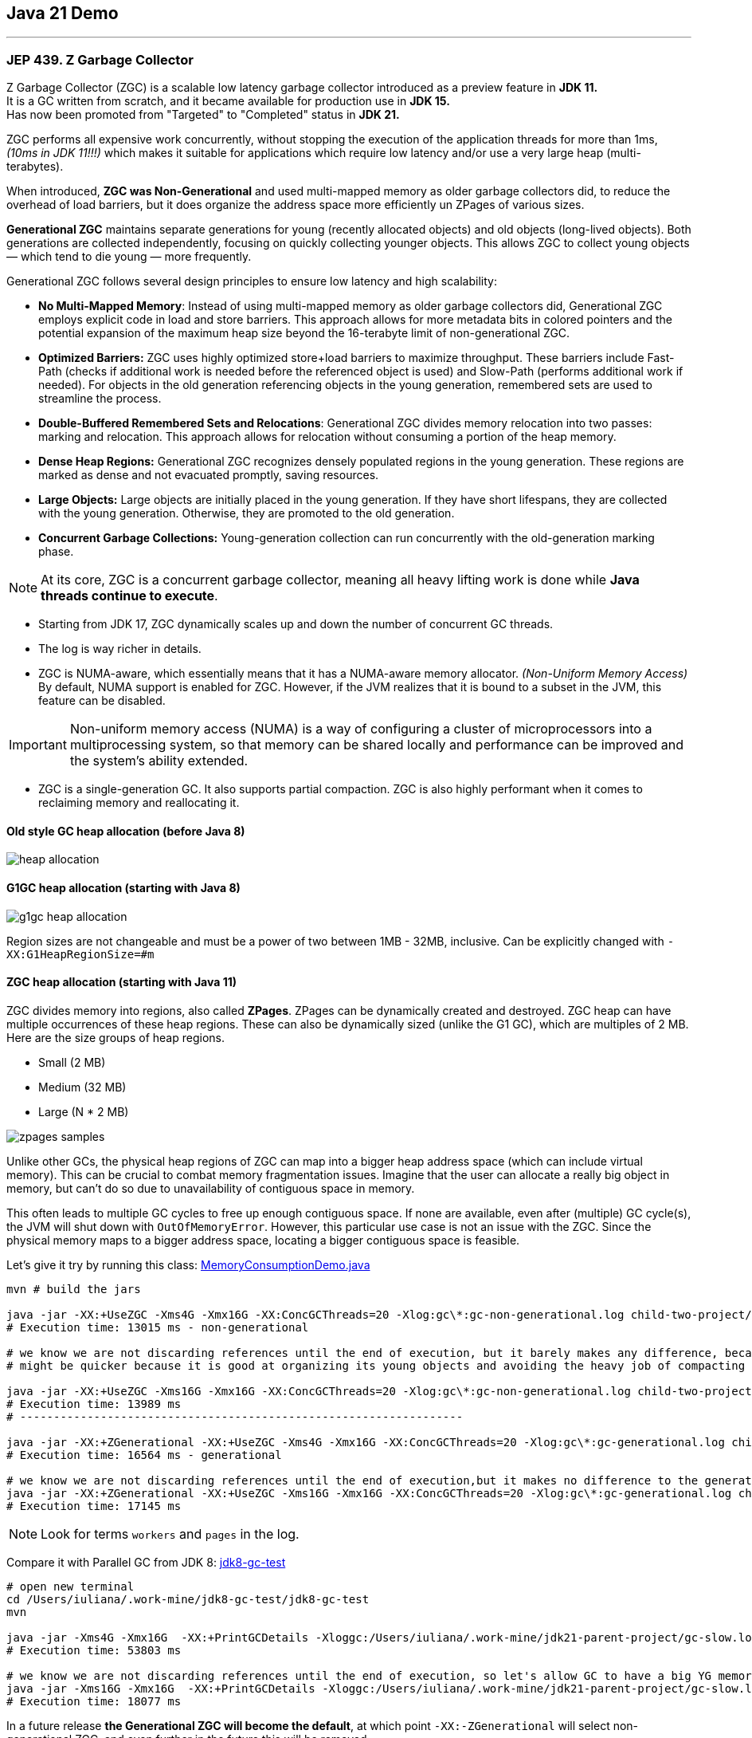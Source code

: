 == Java 21 Demo

'''

=== JEP 439. Z Garbage Collector

Z Garbage Collector (ZGC) is a scalable low latency garbage collector introduced as a preview feature in *JDK 11.* +
It is a GC written from scratch, and it became available for production use in *JDK 15.* +
Has now been promoted from "Targeted" to "Completed" status in *JDK 21.*

ZGC performs all expensive work concurrently, without stopping the execution  of the application threads for more than 1ms, _(10ms in JDK 11!!!)_ which makes it suitable for applications which require low latency and/or use a very large heap (multi-terabytes).

When introduced, *ZGC was Non-Generational* and used multi-mapped memory as older garbage collectors did, to reduce the overhead of load barriers, but it does organize the address space more efficiently un ZPages of various sizes.

*Generational ZGC* maintains separate generations for young (recently allocated objects) and old objects (long-lived objects). Both generations are collected independently, focusing on quickly collecting younger objects. This allows ZGC to collect young objects — which tend to die young — more frequently.

Generational ZGC follows several design principles to ensure low latency and high scalability:

* *No Multi-Mapped Memory*: Instead of using multi-mapped memory as older garbage collectors did, Generational ZGC employs explicit code in load and store barriers. This approach allows for more metadata bits in colored pointers and the potential expansion of the maximum heap size beyond the 16-terabyte limit of non-generational ZGC.
* *Optimized Barriers:* ZGC uses highly optimized store+load barriers to maximize throughput. These barriers include Fast-Path (checks if additional work is needed before the referenced object is used) and Slow-Path (performs additional work if needed). For objects in the old generation referencing objects in the young generation, remembered sets are used to streamline the process.
* *Double-Buffered Remembered Sets and Relocations*: Generational ZGC divides memory relocation into two passes: marking and relocation. This approach allows for relocation without consuming a portion of the heap memory.
* *Dense Heap Regions:* Generational ZGC recognizes densely populated regions in the young generation. These regions are marked as dense and not evacuated promptly, saving resources.
* *Large Objects:* Large objects are initially placed in the young generation. If they have short lifespans, they are collected with the young generation. Otherwise, they are promoted to the old generation.
* *Concurrent Garbage Collections:* Young-generation collection can run concurrently with the old-generation marking phase.

NOTE: At its core, ZGC is a concurrent garbage collector, meaning all heavy lifting work is done while *Java threads continue to execute*.

* Starting from JDK 17, ZGC dynamically scales up and down the number of concurrent GC threads.
* The log is way richer in details.
* ZGC is NUMA-aware, which essentially means that it has a NUMA-aware memory allocator. _(Non-Uniform Memory Access)_ By default, NUMA support is enabled for ZGC. However, if the JVM realizes that it is bound to a subset in the JVM, this feature can be disabled.

IMPORTANT: Non-uniform memory access (NUMA) is a way of configuring a cluster of microprocessors into a multiprocessing system, so that memory can be shared locally and performance can be improved and the system’s ability extended.

* ZGC is a single-generation GC. It also supports partial compaction. ZGC is also highly performant when it comes to reclaiming memory and reallocating it.


==== Old style GC heap allocation (before Java 8)

image::heap-allocation.png[]

==== G1GC heap allocation (starting with Java 8)

image::g1gc-heap-allocation.png[]

Region sizes are not changeable and must be a power of two between 1MB - 32MB, inclusive. Can be explicitly changed with `-XX:G1HeapRegionSize=#m`

==== ZGC heap allocation (starting with Java 11)

ZGC divides memory into regions, also called *ZPages*. ZPages can be dynamically created and destroyed. ZGC heap can have multiple occurrences of these heap regions.  These can also be dynamically sized (unlike the G1 GC), which are multiples of 2 MB. Here are the size groups of heap regions.

* Small (2 MB)
* Medium (32 MB)
* Large (N * 2 MB)

image::zpages-samples.png[]

Unlike other GCs, the physical heap regions of ZGC can map into a bigger heap address space (which can include virtual memory). This can be crucial to combat memory fragmentation issues. Imagine that the user can allocate a really big object in memory, but can’t do so due to unavailability of contiguous space in memory.

This often leads to multiple GC cycles to free up enough contiguous space. If none are available, even after (multiple) GC cycle(s), the JVM will shut down with `OutOfMemoryError`. However, this particular use case is not an issue with the ZGC. Since the physical memory maps to a bigger address space, locating a bigger contiguous space is feasible.

Let's give it try by running this class: link:/Users/iuliana/.work-mine/jdk21-parent-project/child-two-project/src/main/java/org/mytoys/MemoryConsumptionDemo.java[MemoryConsumptionDemo.java]

[source]
----
mvn # build the jars

java -jar -XX:+UseZGC -Xms4G -Xmx16G -XX:ConcGCThreads=20 -Xlog:gc\*:gc-non-generational.log child-two-project/target/child-two-project-2.0-SNAPSHOT.jar
# Execution time: 13015 ms - non-generational

# we know we are not discarding references until the end of execution, but it barely makes any difference, because non-generational ZGC resized the ZPages to fit its needs
# might be quicker because it is good at organizing its young objects and avoiding the heavy job of compacting the heap

java -jar -XX:+UseZGC -Xms16G -Xmx16G -XX:ConcGCThreads=20 -Xlog:gc\*:gc-non-generational.log child-two-project/target/child-two-project-2.0-SNAPSHOT.jar
# Execution time: 13989 ms
# ------------------------------------------------------------------

java -jar -XX:+ZGenerational -XX:+UseZGC -Xms4G -Xmx16G -XX:ConcGCThreads=20 -Xlog:gc\*:gc-generational.log child-two-project/target/child-two-project-2.0-SNAPSHOT.jar
# Execution time: 16564 ms - generational

# we know we are not discarding references until the end of execution,but it makes no difference to the generational one
java -jar -XX:+ZGenerational -XX:+UseZGC -Xms16G -Xmx16G -XX:ConcGCThreads=20 -Xlog:gc\*:gc-generational.log child-two-project/target/child-two-project-2.0-SNAPSHOT.jar
# Execution time: 17145 ms
----

NOTE: Look for terms `workers` and `pages` in the log.

Compare it with Parallel GC from JDK 8: link:/Users/iuliana/.work-mine/jdk8-gc-test/jdk8-gc-test[jdk8-gc-test]

[source]
----
# open new terminal
cd /Users/iuliana/.work-mine/jdk8-gc-test/jdk8-gc-test
mvn

java -jar -Xms4G -Xmx16G  -XX:+PrintGCDetails -Xloggc:/Users/iuliana/.work-mine/jdk21-parent-project/gc-slow.log target/jdk8-gc-test-1.0-SNAPSHOT.jar
# Execution time: 53803 ms

# we know we are not discarding references until the end of execution, so let's allow GC to have a big YG memory
java -jar -Xms16G -Xmx16G  -XX:+PrintGCDetails -Xloggc:/Users/iuliana/.work-mine/jdk21-parent-project/gc-slow.log target/jdk8-gc-test-1.0-SNAPSHOT.jar
# Execution time: 18077 ms
----

In a future release *the Generational ZGC  will become the default*, at which point `-XX:-ZGenerational` will select non-generational ZGC, and even further in the future this will be removed.

IMPORTANT: Bigger is better, want smaller pauses, give it more memory.

IMPORTANT: ZGC -> single-generational initially or non-generational. (ZGC with generations -> 75% less memory, but with the same results.) Well... not really.